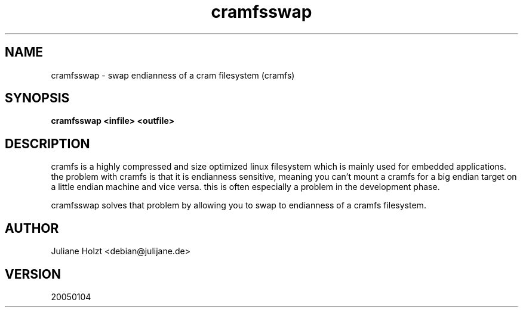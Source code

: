 .TH cramfsswap 1 "4 Jan 2005" Linux "User Manuals"
.SH NAME
cramfsswap \- swap endianness of a cram filesystem (cramfs)
.SH SYNOPSIS
.B cramfsswap <infile> <outfile>
.SH DESCRIPTION
cramfs is a highly compressed and size optimized linux filesystem which is
mainly used for embedded applications. the problem with cramfs is that it
is endianness sensitive, meaning you can't mount a cramfs for a big endian
target on a little endian machine and vice versa. this is often especially 
a problem in the development phase.

cramfsswap solves that problem by allowing you to swap to endianness of a
cramfs filesystem.
.SH AUTHOR
Juliane Holzt <debian@julijane.de>
.SH VERSION
20050104
